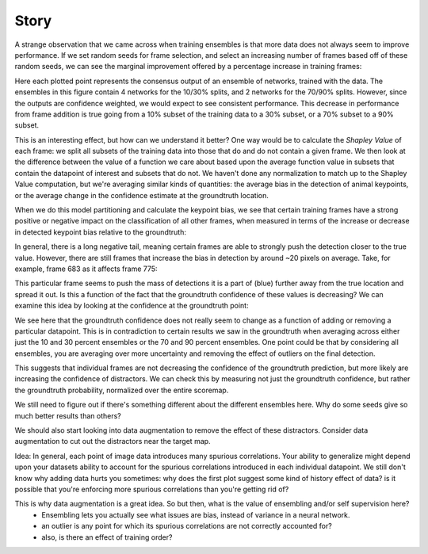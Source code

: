 Story
=====

A strange observation that we came across when training ensembles is that more data does not always seem to improve performance. If we set random seeds for frame selection, and select an increasing number of frames based off of these random seeds, we can see the marginal improvement offered by a percentage increase in training frames:

.. image:: images/compare_models_groundtruth_output_consensus_70_90.png

Here each plotted point represents the consensus output of an ensemble of networks, trained with the data. The ensembles in this figure contain 4 networks for the 10/30% splits, and 2 networks for the 70/90% splits. However, since the outputs are confidence weighted, we would expect to see consistent performance. This decrease in performance from frame addition is true going from a 10% subset of the training data to a 30% subset, or a 70% subset to a 90% subset.    

This is an interesting effect, but how can we understand it better? One way would be to calculate the *Shapley Value* of each frame: we split all subsets of the training data into those that do and do not contain a given frame. We then look at the difference between the value of a function we care about based upon the average function value in subsets that contain the datapoint of interest and subsets that do not. We haven't done any normalization to match up to the Shapley Value computation, but we're averaging similar kinds of quantities: the average bias in the detection of animal keypoints, or the average change in the confidence estimate at the groundtruth location. 

When we do this model partitioning and calculate the keypoint bias, we see that certain training frames have a strong positive or negative impact on the classification of all other frames, when measured in terms of the increase or decrease in detected keypoint bias relative to the groundtruth: 

.. image:: images/influence_mat_ibl1_labeledpose_results_agg.png

In general, there is a long negative tail, meaning certain frames are able to strongly push the detection closer to the true value. However, there are still frames that increase the bias in detection by around ~20 pixels on average. Take, for example, frame 683 as it affects frame 775:    

.. image:: images/influence683_775_ibl1_labeledpose_results_agg.png

This particular frame seems to push the mass of detections it is a part of (blue) further away from the true location and spread it out.    
Is this a function of the fact that the groundtruth confidence of these values is decreasing? We can examine this idea by looking at the confidence at the groundtruth point: 

.. image:: images/influence_confidence_mat_ibl1_labeledpose_results_agg.png

We see here that the groundtruth confidence does not really seem to change as a function of adding or removing a particular datapoint. This is in contradiction to certain results we saw in the groundtruth when averaging across either just the 10 and 30 percent ensembles or the 70 and 90 percent ensembles. One point could be that by considering all ensembles, you are averaging over more uncertainty and removing the effect of outliers on the final detection.    

This suggests that individual frames are not decreasing the confidence of the groundtruth prediction, but more likely are increasing the confidence of distractors. We can check this by measuring not just the groundtruth confidence, but rather the groundtruth probability, normalized over the entire scoremap. 

We still need to figure out if there's something different about the different ensembles here. Why do some seeds give so much better results than others? 

We should also start looking into data augmentation to remove the effect of these distractors. Consider data augmentation to cut out the distractors near the target map. 

Idea: In general, each point of image data introduces many spurious correlations. Your ability to generalize might depend upon your datasets ability to account for the spurious correlations introduced in each individual datapoint. We still don't know why adding data hurts you sometimes: why does the first plot suggest some kind of history effect of data? is it possible that you're enforcing more spurious correlations than you're getting rid of? 

This is why data augmentation is a great idea. So but then, what is the value of ensembling and/or self supervision here? 
    - Ensembling lets you actually see what issues are bias, instead of variance in a neural network. 
    - an outlier is any point for which its spurious correlations are not correctly accounted for?   
    - also, is there an effect of training order?   



